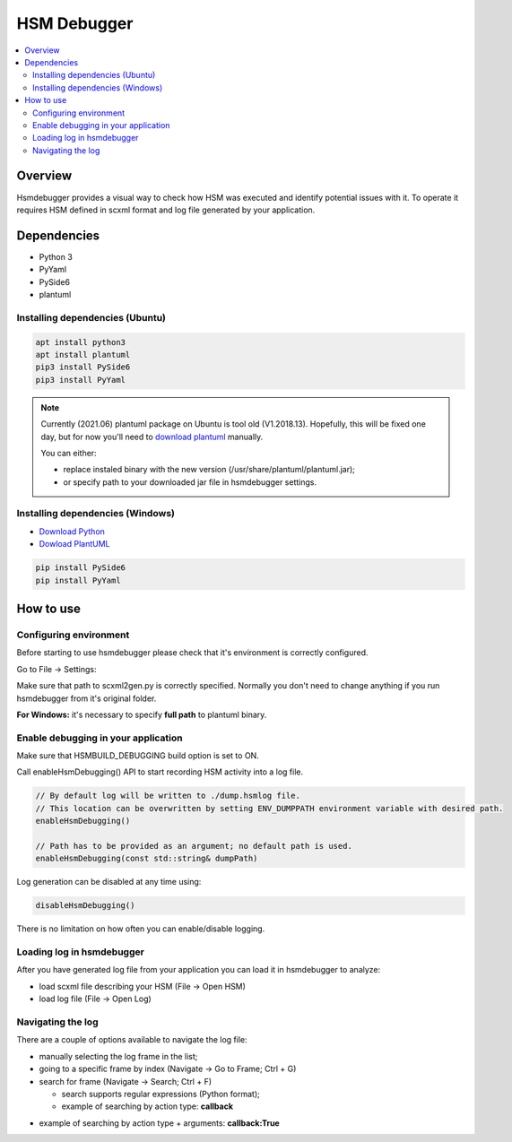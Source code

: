 .. _tools-hsmdebugger:

######################
HSM Debugger
######################


.. contents::
   :local:


Overview
========

Hsmdebugger provides a visual way to check how HSM was executed and
identify potential issues with it. To operate it requires HSM defined in
scxml format and log file generated by your application.

.. image:: ./hsmdebugger_demo.gif
   :align: center
   :alt: HSM Debugger Demo


Dependencies
============

-  Python 3
-  PyYaml
-  PySide6
-  plantuml

Installing dependencies (Ubuntu)
--------------------------------

.. code-block::  bash

   apt install python3
   apt install plantuml
   pip3 install PySide6
   pip3 install PyYaml

.. note:: Currently (2021.06) plantuml package on Ubuntu is tool old (V1.2018.13).
          Hopefully, this will be fixed one day, but for now you'll need to \ `download plantuml <https://plantuml.com/en/download>`__ manually.

          You can either:

          - replace instaled binary with the new version (/usr/share/plantuml/plantuml.jar);
          - or specify path to your downloaded jar file in hsmdebugger settings.


Installing dependencies (Windows)
---------------------------------

-  `Download Python <https://www.python.org/downloads/windows/>`__
-  `Dowload PlantUML <https://plantuml.com/en/download>`__

.. code-block::  bash

   pip install PySide6
   pip install PyYaml


How to use
==========

Configuring environment
-----------------------

Before starting to use hsmdebugger please check that it's environment is
correctly configured.

Go to File -> Settings:

.. image:: ./settings.png
   :align: center
   :alt: HSM Debugger Settings

Make sure that path to scxml2gen.py is correctly specified. Normally you
don't need to change anything if you run hsmdebugger from it's original
folder.

**For Windows:** it's necessary to specify **full path** to plantuml
binary.

.. image:: ./settings_win.png
   :align: center
   :alt: HSM Debugger Settings (Windows)


Enable debugging in your application
------------------------------------

Make sure that HSMBUILD_DEBUGGING build option is set to ON.

Call enableHsmDebugging() API to start recording HSM activity into a log
file.

.. code-block::  c++

   // By default log will be written to ./dump.hsmlog file.
   // This location can be overwritten by setting ENV_DUMPPATH environment variable with desired path.
   enableHsmDebugging()

   // Path has to be provided as an argument; no default path is used.
   enableHsmDebugging(const std::string& dumpPath)

Log generation can be disabled at any time using:

.. code-block::  c++

   disableHsmDebugging()

There is no limitation on how often you can enable/disable logging.


Loading log in hsmdebugger
--------------------------

After you have generated log file from your application you can load it
in hsmdebugger to analyze:

-  load scxml file describing your HSM (File -> Open HSM)
-  load log file (File -> Open Log)

.. image:: ./load_log.png
   :align: center
   :alt: Loading log in HSM Debugger


Navigating the log
------------------

There are a couple of options available to navigate the log file:

-  manually selecting the log frame in the list;
-  going to a specific frame by index (Navigate -> Go to Frame; Ctrl + G)
-  search for frame (Navigate -> Search; Ctrl + F)

   -  search supports regular expressions (Python format);
   -  example of searching by action type: **callback**

.. image:: ./search_action.png
   :align: center
   :alt: Searching actions in HSM Debugger

-  example of searching by action type + arguments: **callback:True**

.. image:: ./search_args.png
   :align: center
   :alt: Searching with arguments in HSM Debugger
